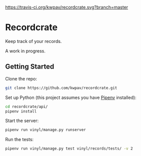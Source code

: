 [[https://travis-ci.org/kwpav/recordcrate][https://travis-ci.org/kwpav/recordcrate.svg?branch=master]]

* Recordcrate

Keep track of your records.

A work in progress.
** Getting Started
Clone the repo:
#+BEGIN_SRC sh
  git clone https://github.com/kwpav/recordcrate.git
#+END_SRC

Set up Python (this project assumes you have [[https://pipenv.readthedocs.io/en/latest/][Pipenv]] installed):
#+BEGIN_SRC sh
  cd recordcrate/api/
  pipenv install
#+END_SRC

Start the server:
#+BEGIN_SRC sh
  pipenv run vinyl/manage.py runserver
#+END_SRC

Run the tests:
#+BEGIN_SRC sh
  pipenv run vinyl/manage.py test vinyl/records/tests/ -v 2
#+END_SRC
